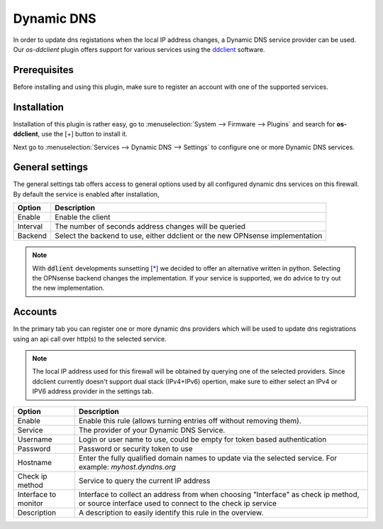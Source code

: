 ====================================================
Dynamic DNS
====================================================

In order to update dns registations when the local IP address changes, a Dynamic DNS service provider can be used.
Our `os-ddclient` plugin offers support for various services using the `ddclient <https://ddclient.net/>`__
software.

Prerequisites
---------------------------

Before installing and using this plugin, make sure to register an account with one of the supported services.


Installation
---------------------------

Installation of this plugin is rather easy, go to :menuselection:`System --> Firmware --> Plugins` and search for **os-ddclient**,
use the [+] button to install it.

Next go to :menuselection:`Services --> Dynamic DNS --> Settings` to configure one or more Dynamic DNS services.


General settings
---------------------------
The general settings tab offers access to general options used by all configured dynamic dns services on this firewall.
By default the service is enabled after installation,

======================= =======================================================================================================================================================================
Option                  Description
======================= =======================================================================================================================================================================
Enable                  Enable the client
Interval                The number of seconds address changes will be queried
Backend                 Select the backend to use, either ddclient or the new OPNsense implementation
======================= =======================================================================================================================================================================

.. Note::

      With :code:`ddlient` developments sunsetting [`* <https://github.com/ddclient/ddclient/issues/528>`__]  we decided to offer an alternative written
      in python. Selecting the OPNsense backend changes the implementation. If your service is supported, we do advice to try out the
      new implementation.

Accounts
---------------------------

In the primary tab you can register one or more dynamic dns providers which will be used to update dns registrations
using an api call over http(s) to the selected service.

.. Note::

      The local IP address used for this firewall will be obtained by querying one of the selected providers. Since ddclient
      currently doesn't support dual stack (IPv4+IPv6) opertion, make sure to either select an IPv4 or IPV6 address
      provider in the settings tab.

======================= =======================================================================================================================================================================
Option                  Description
======================= =======================================================================================================================================================================
Enable                  Enable this rule (allows turning entries off without removing them).
Service                 The provider of your Dynamic DNS Service.
Username                Login or user name to use, could be empty for token based authentication
Password                Password or security token to use
Hostname                Enter the fully qualified domain names to update via the selected service. For example: *myhost.dyndns.org*
Check ip method         Service to query the current IP address
Interface to monitor    Interface to collect an address from when choosing "Interface" as check ip method, or source interface used to connect to the check ip service
Description             A description to easily identify this rule in the overview.
======================= =======================================================================================================================================================================
